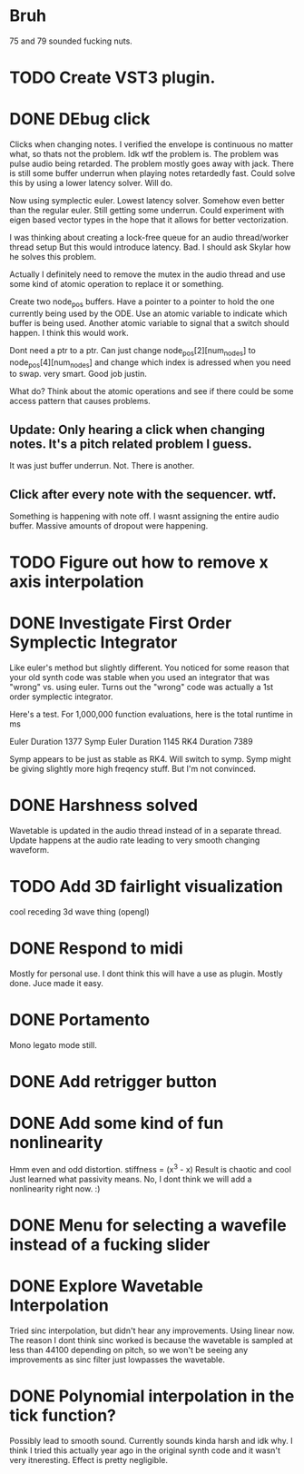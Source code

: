 


* Bruh
  75 and 79 sounded fucking nuts.

* TODO Create VST3 plugin.
* DONE DEbug click
  Clicks when changing notes.
  I verified the envelope is continuous no matter what, so thats not the problem.
  Idk wtf the problem is.
  The problem was pulse audio being retarded.
  The problem mostly goes away with jack.
  There is still some buffer underrun when playing notes retardedly fast.
  Could solve this by using a lower latency solver.
  Will do.
  
  Now using symplectic euler. Lowest latency solver. Somehow even better than the regular euler.
  Still getting some underrun.
  Could experiment with eigen based vector types in the hope that
  it allows for better vectorization.
  
  I was thinking about creating a lock-free queue for an audio thread/worker thread setup
  But this would introduce latency. Bad. I should ask Skylar how he solves this problem.
  
  Actually I definitely need to remove the mutex in the
  audio thread and use some kind of atomic operation
  to replace it or something.
  
  Create two node_pos buffers. Have a pointer to a pointer to hold the one
  currently being used by the ODE. Use an atomic variable to indicate which 
  buffer is being used. Another atomic variable to signal that a switch should happen.
  I think this would work.
  
  Dont need a ptr to a ptr. Can just change node_pos[2][num_nodes] to node_pos[4][num_nodes]
  and change which index is adressed when you need to swap. very smart. Good job justin.
  
  What do? Think about the atomic operations and see if there could be some access pattern
  that causes problems.
  
** Update: Only hearing a click when changing notes. It's a pitch related problem I guess.
   
   It was just buffer underrun.
   Not. There is another.

** Click after every note with the sequencer. wtf.
   Something is happening with note off.
   I wasnt assigning the entire audio buffer. Massive amounts of dropout were happening.

* TODO Figure out how to remove x axis interpolation

* DONE Investigate First Order Symplectic Integrator
  Like euler's method but slightly different.
  You noticed for some reason that your old synth code was stable
  when you used an integrator that was "wrong" vs. using euler.
  Turns out the "wrong" code was actually a 1st order symplectic integrator.
  
  Here's a test. For 1,000,000 function evaluations, here is the total runtime in ms
  
  Euler Duration 1377
  Symp Euler Duration 1145
  RK4 Duration 7389
  
  Symp appears to be just as stable as RK4. Will switch to symp.
  Symp might be giving slightly more high freqency stuff. But I'm not convinced.

* DONE Harshness solved
  Wavetable is updated in the audio thread instead of in a separate thread.
  Update happens at the audio rate leading to very smooth changing waveform.
  
* TODO Add 3D fairlight visualization
  cool receding 3d wave thing (opengl)
  
* DONE Respond to midi
  Mostly for personal use. I dont think this will have a use as plugin. 
  Mostly done. Juce made it easy.
  
* DONE Portamento
  Mono legato mode still.
  
* DONE Add retrigger button
* DONE Add some kind of fun nonlinearity
  Hmm even and odd distortion.
  stiffness = (x^3 - x)
  Result is chaotic and cool
  Just learned what passivity means.
  No, I dont think we will add a nonlinearity right now. :)

* DONE Menu for selecting a wavefile instead of a fucking slider
  

* DONE Explore Wavetable Interpolation
  Tried sinc interpolation, but didn't hear any improvements.
  Using linear now. The reason I dont think sinc worked is because 
  the wavetable is sampled at less than 44100 depending on pitch,
  so we won't be seeing any improvements as sinc filter just lowpasses
  the wavetable.
* DONE Polynomial interpolation in the tick function?
  Possibly lead to smooth sound. Currently sounds kinda harsh and idk why.
  I think I tried this actually year ago in the original synth code and it wasn't very itneresting.
  Effect is pretty negligible.

  

